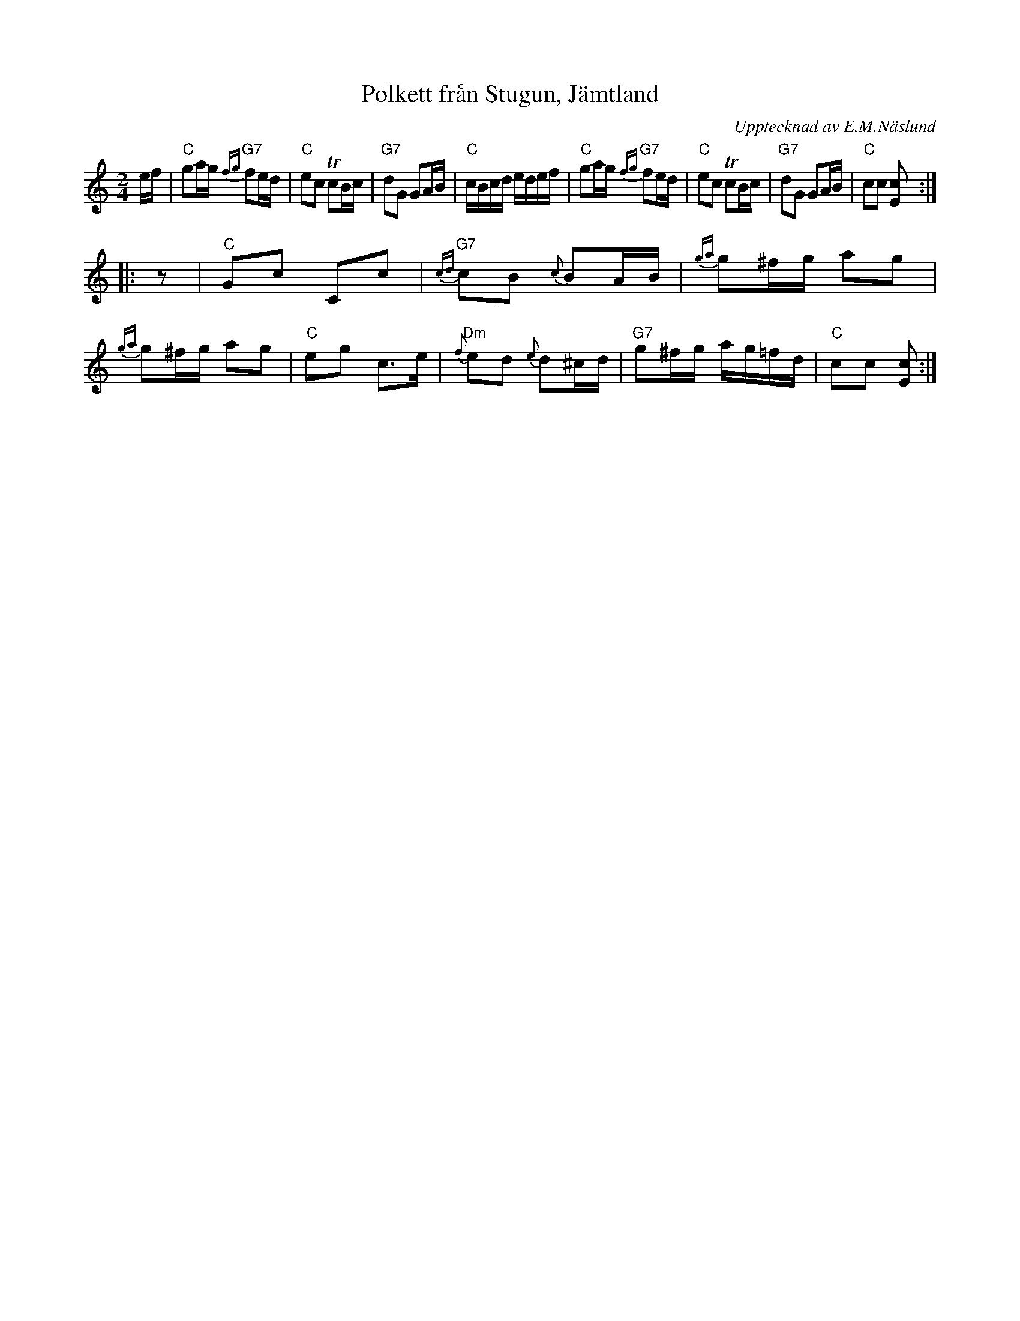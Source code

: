 X: 1
T: Polkett fr\aan Stugun, J\"amtland
O: Upptecknad av E.M.N\"aslund
N: efter Grythyttand Polskegille
Z: 2005 John Chambers <jc:trillian.mit.edu>
R: snoa, polkett
M: 2/4
L: 1/16
K: C
ef \
| "C"g2ag "G7"{fg}f2ed | "C"e2c2 Tc2Bc | "G7"d2G2 G2AB | "C"cBcd edef \
| "C"g2ag "G7"{fg}f2ed | "C"e2c2 Tc2Bc | "G7"d2G2 G2AB | "C"c2c2 [c2E2] :|
|: z2 \
| "C"G2c2 C2c2 | "G7"{cd}c2B2 {c}B2AB | {ga}g2^fg a2g2 | {ga}g2^fg a2g2 \
| "C"e2g2 c3e  | "Dm"{f}e2d2 {e}d2^cd | "G7"g2^fg ag=fd | "C"c2c2 [c2E2] :|
